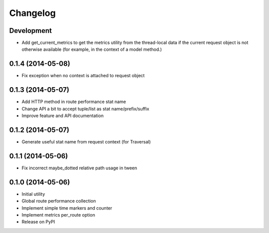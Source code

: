Changelog
=========

Development
-----------

* Add get_current_metrics to get the metrics utility from the thread-local
  data if the current request object is not otherwise available (for example,
  in the context of a model method.)

0.1.4 (2014-05-08)
------------------

* Fix exception when no context is attached to request object

0.1.3 (2014-05-07)
------------------

* Add HTTP method in route performance stat name
* Change API a bit to accept tuple/list as stat name/prefix/suffix
* Improve feature and API documentation

0.1.2 (2014-05-07)
------------------

* Generate useful stat name from request context (for Traversal)

0.1.1 (2014-05-06)
------------------

* Fix incorrect maybe_dotted relative path usage in tween


0.1.0 (2014-05-06)
------------------

* Initial utility
* Global route performance collection
* Implement simple time markers and counter
* Implement metrics per_route option
* Release on PyPI
